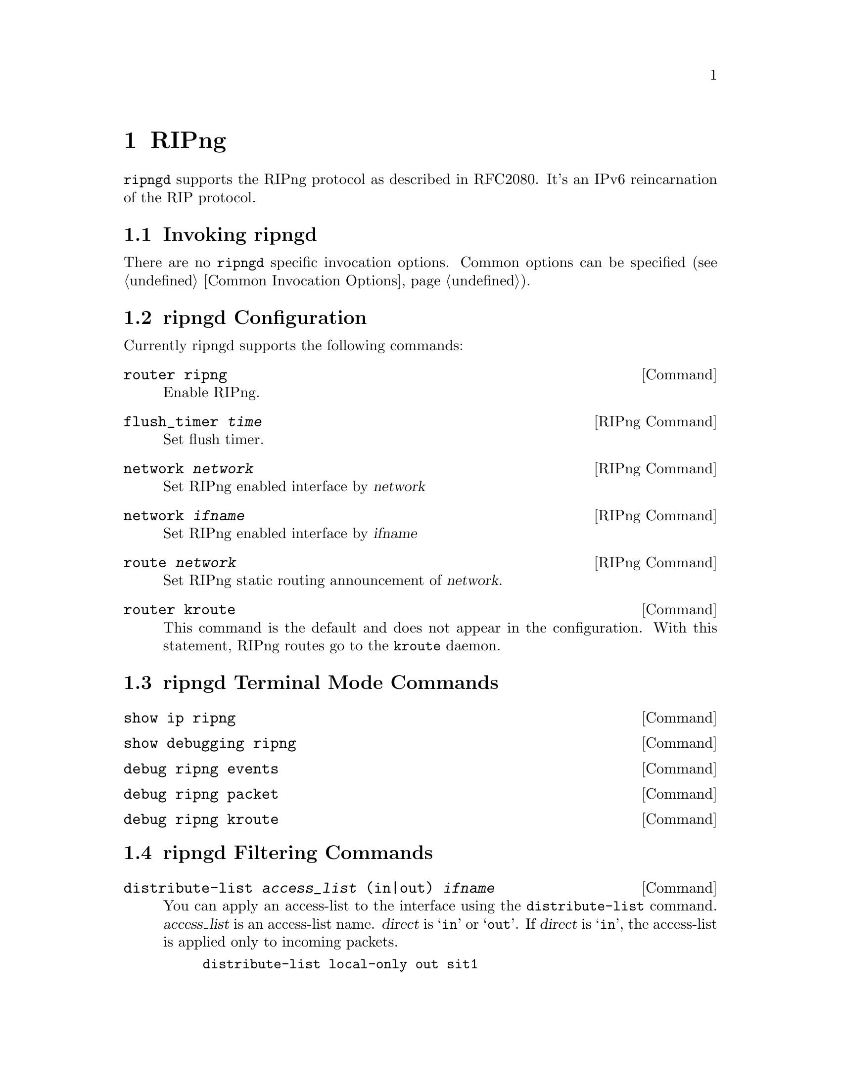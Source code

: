 @c -*-texinfo-*-
@c This is part of the Bane Manual.
@c @value{COPYRIGHT_STR}
@c See file bane.texi for copying conditions.
@node RIPng
@chapter RIPng

@command{ripngd} supports the RIPng protocol as described in RFC2080.  It's an
IPv6 reincarnation of the RIP protocol.

@menu
* Invoking ripngd::             
* ripngd Configuration::        
* ripngd Terminal Mode Commands::  
* ripngd Filtering Commands::   
@end menu

@node Invoking ripngd
@section Invoking ripngd

There are no @code{ripngd} specific invocation options.  Common options
can be specified (@pxref{Common Invocation Options}).

@node ripngd Configuration
@section ripngd Configuration

Currently ripngd supports the following commands:

@deffn Command {router ripng} {}
Enable RIPng.
@end deffn

@deffn {RIPng Command} {flush_timer @var{time}} {}
Set flush timer.
@end deffn

@deffn {RIPng Command} {network @var{network}} {}
Set RIPng enabled interface by @var{network}
@end deffn

@deffn {RIPng Command} {network @var{ifname}} {}
Set RIPng enabled interface by @var{ifname}
@end deffn

@deffn {RIPng Command} {route @var{network}} {}
Set RIPng static routing announcement of @var{network}.
@end deffn

@deffn Command {router kroute} {}
This command is the default and does not appear in the configuration.
With this statement, RIPng routes go to the @command{kroute} daemon.
@end deffn

@node ripngd Terminal Mode Commands
@section ripngd Terminal Mode Commands

@deffn Command {show ip ripng} {}
@end deffn

@deffn Command {show debugging ripng} {}
@end deffn

@deffn Command {debug ripng events} {}
@end deffn

@deffn Command {debug ripng packet} {}
@end deffn

@deffn Command {debug ripng kroute} {}
@end deffn

@node ripngd Filtering Commands
@section ripngd Filtering Commands

@deffn Command {distribute-list @var{access_list} (in|out) @var{ifname}} {}
You can apply an access-list to the interface using the
@code{distribute-list} command.  @var{access_list} is an access-list
name.  @var{direct} is @samp{in} or @samp{out}.  If @var{direct} is
@samp{in}, the access-list is applied only to incoming packets.

@example
distribute-list local-only out sit1
@end example
@end deffn
